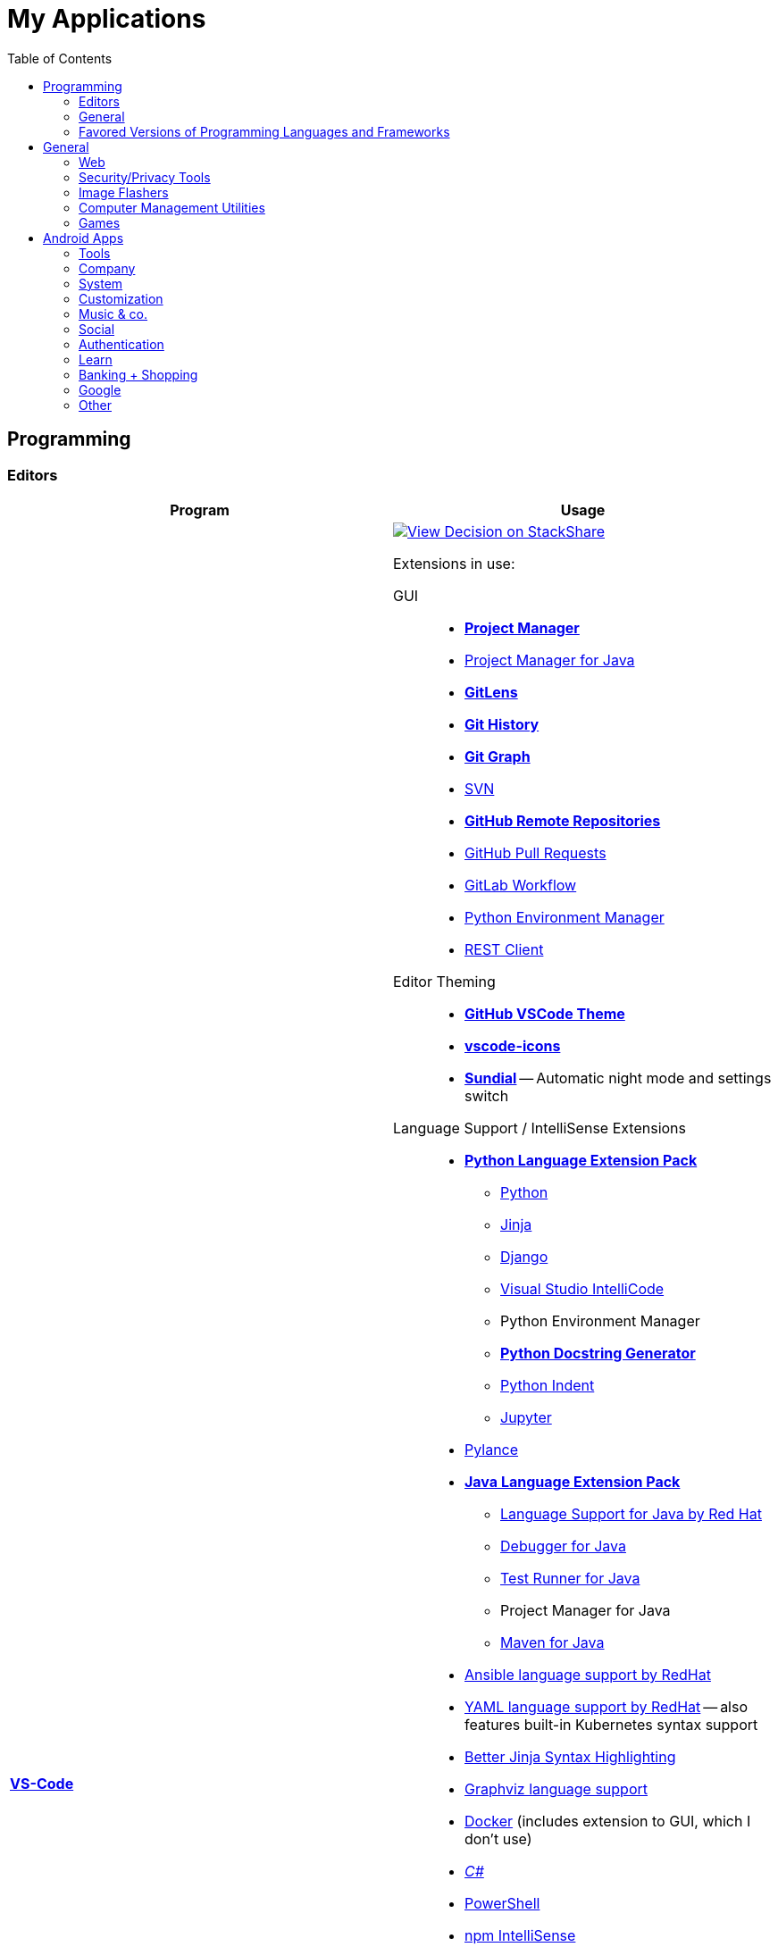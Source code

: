 = My Applications
:toc:

== Programming

=== Editors

[cols="a,a"]
|===
| Program | Usage

| https://code.visualstudio.com/[*VS-Code*]
|
https://stackshare.io/JonasPammer/decisions/108521050744396979[
image:https://img.shields.io/badge/View_Decision_on-stackshare-blue?logo=stackshare&logoColor=white[View Decision on StackShare]]

[[vscode-extensions]]
Extensions in use:

GUI::
* https://marketplace.visualstudio.com/items?itemName=alefragnani.project-manager[*Project Manager*]
* https://marketplace.visualstudio.com/items?itemName=vscjava.vscode-java-dependency[Project Manager for Java]

* https://marketplace.visualstudio.com/items?itemName=eamodio.gitlens[*GitLens*]
* https://marketplace.visualstudio.com/items?itemName=donjayamanne.githistory[*Git History*]
* https://marketplace.visualstudio.com/items?itemName=mhutchie.git-graph[*Git Graph*]
* https://marketplace.visualstudio.com/items?itemName=johnstoncode.svn-scm[SVN]

* https://marketplace.visualstudio.com/items?itemName=GitHub.remotehub[*GitHub Remote Repositories*]
* https://marketplace.visualstudio.com/items?itemName=GitHub.vscode-pull-request-github[GitHub Pull Requests]

* https://marketplace.visualstudio.com/items?itemName=GitLab.gitlab-workflow[GitLab Workflow]

* https://marketplace.visualstudio.com/items?itemName=donjayamanne.python-environment-manager[Python Environment Manager]

* https://marketplace.visualstudio.com/items?itemName=humao.rest-client[REST Client]


Editor Theming::
* https://marketplace.visualstudio.com/items?itemName=GitHub.github-vscode-theme[*GitHub VSCode Theme*]
* https://marketplace.visualstudio.com/items?itemName=vscode-icons-team.vscode-icons[*vscode-icons*]
* https://marketplace.visualstudio.com/items?itemName=muuvmuuv.vscode-sundial[*Sundial*] -- Automatic night mode and settings switch

Language Support / IntelliSense Extensions::
* https://marketplace.visualstudio.com/items?itemName=donjayamanne.python-extension-pack[*Python Language Extension Pack*]
** https://marketplace.visualstudio.com/items?itemName=ms-python.python[Python]
** https://marketplace.visualstudio.com/items?itemName=wholroyd.jinja[Jinja]
** https://marketplace.visualstudio.com/items?itemName=batisteo.vscode-django[Django]
** https://marketplace.visualstudio.com/items?itemName=VisualStudioExptTeam.vscodeintellicode[Visual Studio IntelliCode]
** Python Environment Manager
** https://marketplace.visualstudio.com/items?itemName=njpwerner.autodocstring[*Python Docstring Generator*]
** https://marketplace.visualstudio.com/items?itemName=wwm.better-align[Python Indent]
** https://marketplace.visualstudio.com/items?itemName=ms-toolsai.jupyter[Jupyter]

* https://marketplace.visualstudio.com/items?itemName=ms-python.vscode-pylance[Pylance]

* https://marketplace.visualstudio.com/items?itemName=vscjava.vscode-java-pack[*Java Language Extension Pack*]
** https://marketplace.visualstudio.com/items?itemName=redhat.java[Language Support for Java by Red Hat]
** https://marketplace.visualstudio.com/items?itemName=vscjava.vscode-java-debug[Debugger for Java]
** https://marketplace.visualstudio.com/items?itemName=vscjava.vscode-java-test[Test Runner for Java]
** Project Manager for Java
** https://marketplace.visualstudio.com/items?itemName=vscjava.vscode-maven[Maven for Java]

* https://marketplace.visualstudio.com/items?itemName=redhat.ansible[Ansible language support by RedHat]
* https://marketplace.visualstudio.com/items?itemName=redhat.vscode-yaml[YAML language support by RedHat] -- also features built-in Kubernetes syntax support
* https://marketplace.visualstudio.com/items?itemName=samuelcolvin.jinjahtml[Better Jinja Syntax Highlighting]

* https://marketplace.visualstudio.com/items?itemName=joaompinto.vscode-graphviz[Graphviz language support]
* https://marketplace.visualstudio.com/items?itemName=ms-azuretools.vscode-docker[Docker] (includes extension to GUI, which I don't use)
* https://marketplace.visualstudio.com/items?itemName=ms-dotnettools.csharp[_C#_]
* https://marketplace.visualstudio.com/items?itemName=ms-vscode.powershell[PowerShell]

* https://marketplace.visualstudio.com/items?itemName=christian-kohler.npm-intellisense[npm IntelliSense]
* https://marketplace.visualstudio.com/items?itemName=christian-kohler.path-intellisense[Path IntelliSense]

* https://marketplace.visualstudio.com/items?itemName=asciidoctor.asciidoctor-vscode[Asciidoctor]



In-Editor::
* https://marketplace.visualstudio.com/items?itemName=aaron-bond.better-comments[Better Comments] -- Categorize Comments into alerts, queries, TODOs, Highlights and explicitily-Commented-Out-Code.
* https://marketplace.visualstudio.com/items?itemName=bierner.markdown-preview-github-styles[Markdown Preview GitHub]
* https://marketplace.visualstudio.com/items?itemName=wix.vscode-import-cost[Import Cost] -- Display import/require package size in the editor
* https://marketplace.visualstudio.com/items?itemName=IBM.output-colorizer[Log Output Colorizer]

* https://marketplace.visualstudio.com/items?itemName=qwtel.sqlite-viewer[SQLite Viewer]
* https://marketplace.visualstudio.com/items?itemName=tomoki1207.pdf[vscode-pdf]
* https://marketplace.visualstudio.com/items?itemName=GrapeCity.gc-excelviewer[Excel Viewer]


Auto Formatting::
* https://marketplace.visualstudio.com/items?itemName=esbenp.prettier-vscode[Prettier]
* https://marketplace.visualstudio.com/items?itemName=foxundermoon.shell-format[shell-format]


Other::
* https://marketplace.visualstudio.com/items?itemName=quicktype.quicktype[Paste JSON as code] -- Copy JSON, paste as Go, TypeScript, C#, C++ and more.
* https://marketplace.visualstudio.com/items?itemName=icrawl.discord-vscode[Discord Presence] -- Update your discord status with a rich presence.
* https://marketplace.visualstudio.com/items?itemName=WakaTime.vscode-wakatime[WakaTime]
* https://marketplace.visualstudio.com/items?itemName=techer.open-in-browser[Open In Browser]

* https://marketplace.visualstudio.com/items?itemName=ms-vscode-remote.vscode-remote-extensionpack[Remote Development Extension pack]
** https://marketplace.visualstudio.com/items?itemName=ms-vscode-remote.remote-containers[*Remote - Containers*] -- Open any folder or repository inside a Docker container and take advantage of Visual Studio Code's full feature set.
** https://marketplace.visualstudio.com/items?itemName=ms-vscode-remote.remote-ssh[Remote - SSH] -- Open any folder on a remote machine using SSH and take advantage of VS Code's full feature set.
** https://marketplace.visualstudio.com/items?itemName=ms-vscode-remote.remote-ssh-edit[Remote - SSH: Extension]
** https://marketplace.visualstudio.com/items?itemName=ms-vscode-remote.remote-wsl[Remote - WSL] -- Open any folder in the Windows Subsystem for Linux (WSL) and take advantage of Visual Studio Code's full feature set.
** https://marketplace.visualstudio.com/items?itemName=ms-vscode.remote-repositories[Remote Repositories] -- Remotely browse and edit git repositories

* https://marketplace.visualstudio.com/items?itemName=MS-CEINTL.vscode-language-pack-de[German Language Pack]
* https://marketplace.visualstudio.com/items?itemName=k--kato.intellij-idea-keybindings[IntelliJ Key Bindings]


| https://www.jetbrains.com/idea/[Jetbrains' *IntelliJ IDEA*]
| *My favorite IDE for Java/Web-Development.*

https://stackshare.io/JonasPammer/decisions/108521050744396979[
image:https://img.shields.io/badge/View_Decision_on-stackshare-blue?logo=stackshare&logoColor=white[View Decision on StackShare]]

| https://www.jetbrains.com/clion/[_Jetbrains' CLion_]
|
C++ IDE which has all the Stuff which I like most about IntelliJ,
 but for C\+\+. Projects

| https://visualstudio.microsoft.com/[_Visual Studio_]
| C++ IDE
(Primarily used out of convinience to be able to completely
 follow along with most C related Tutorials)

| https://www.arduino.cc/[_Arduino IDE_]
| IDE for programming with the
https://jonaspammer.at/mediawiki/index.php/Arduino[Arduino Micro Controller]
|===

=== General

[cols="a,a"]
|===
| Program | Usage

| http://java-decompiler.github.io/[_JDGUI_]
|
Fast, Standalone, Open-Source Java-Decompiler with many nice features
(Drag and Drop, supports CLASS/JAR/WAR/EAR/ZIP-files,
color-coded preview of decompiled source-code with class-hierarchy, ... ).
Available for any OS (Java/Groovy-Program).

| https://git-scm.com/[*Git*]
| Favored Version Control System

| https://subversion.apache.org/[_SVN (Subversion)_]
| Version Control System (VCS) used in my companies' internally

| https://www.smartsvn.com/[*SmartSVN*]
|
The only sane way one can use SVN without headaches.
Awesome License-Plan: Buy it one time, have it forever -
Only need to buy a new License if one wants to use a version
that comes out 2 years later after current version.

| https://www.draw.io/[*draw.io*]
|
The BEST and most multi-Purpose Diagram-Making Software in existence.
Works on every Computer, even in the Web.

https://stackshare.io/JonasPammer/decisions/108572592002597404[
image:https://img.shields.io/badge/View_Decision_on-stackshare-blue?logo=stackshare&logoColor=white[View Decision on StackShare]]

| https://www.apachefriends.org/[XAMPP]
|
https://de.wikipedia.org/wiki/LAMP_(Softwarepaket)[LAMP]-Stack
with useful add-on programs like
https://de.wikipedia.org/wiki/PhpMyAdmin[phpMyAdmin],
available for any OS
_(XAMPP stands for: **C**ross Plattform, **A**pache Webserver, **M**ariaDB, **P**erl und **P**HP)_.

|===

=== Favored Versions of Programming Languages and Frameworks

[cols="a,a"]
|===
| Program | Usage

| https://www.oracle.com/java/technologies/downloads/#java8[Java]
| Java 8+ with https://groovy-lang.org/[Groovy Lang]

| Python
| 3.7
(https://www.python.org/dev/peps/pep-0484/[PEP 484] is love.
I am a strong defender of the benefits of typing.)
|===


== General

[cols="a,a"]
|===
| Program | Usage

| *https://chocolatey.org/[Chocolatey]*
| A Package Manager for Windows. A dream come true.

| https://discordapp.com/[*Discord*]
|
The best cross-platform chat app for text, video and voice chat -
used by more than 250 million people worldwide.
It's like the best of Skype and TeamSpeak³ combined,
but all for free and every platform
(Everyone can create his own community server, totally for free with a lot of
settings, permissions, groups, bots, and much more.).

.Disclaimer
[NOTE]
Yes, I know that Discord may not be the most secure Chatting Application. +
But who cares? +
Try to treat every message and every Chat with the Reality in mind +
that anybody could potentially screenshot and read it!

|https://www.rainmeter.net/[+++<del>+++Rainmeter+++</del>+++]
| Used to customize the Windows-Desktop with Widgets.

My Widget-Packs:

* https://www.deviantart.com/satyajit00/art/Flat-and-Blurry-v1-5-524848816[Flat & Blurry]
(CPU, RAM, Netzwork <3, C Drive, Uptime and Weather)
* https://www.deviantart.com/arkenthera/art/TranslucentTaskbar-1-2-656402039[Translucent Taskbar]
(Sample)
* https://github.com/khanhas/mnmlUI[mnmlUI]
(Clock Future Style)

| https://obsproject.com/de/download[*OBS Studio*]
| Open-Source-Software for recording Videos and broadcasting Livestreams

| https://www.putty.org/[*PuTTY*]
|
https://stackshare.io/JonasPammer/decisions/108493381948748350[
image:https://img.shields.io/badge/View_Decision_on-stackshare-blue?logo=stackshare&logoColor=white[View Decision on StackShare]]

| https://github.com/jimradford/superputty/releases[SuperPuTTY]
|
Wrapper for PuTTY in which one can maintain multiple SSH/RDP-Sessions in one window.
Each Session is represented by a Tab.
Only available for Windows, though!

https://stackshare.io/JonasPammer/decisions/108493381948748350[
image:https://img.shields.io/badge/View_Decision_on-stackshare-blue?logo=stackshare&logoColor=white[View Decision on StackShare]]
(links to same as PuTTY)

| https://ttssh2.osdn.jp/index.html.en[TeraTerm]
|
I find it a pain-in-the-ass to find out the COM port number
of a serial cable on Windows systems.
This program shows me if Windows detected my serial cables
and lets me select them using a drop-down menu.

https://stackshare.io/JonasPammer/decisions/108493381948748350[
image:https://img.shields.io/badge/View_Decision_on-stackshare-blue?logo=stackshare&logoColor=white[View Decision on StackShare]]
(links to same as PuTTY)

| https://remmina.org[Remmina]
| *RDP*, *VNC*, NX, XDMCP, *SPICE* and *SSH*-Client for POSIX Systems.

https://stackshare.io/JonasPammer/decisions/108493381948748350[
image:https://img.shields.io/badge/View_Decision_on-stackshare-blue?logo=stackshare&logoColor=white[View Decision on StackShare]]
(links to same as PuTTY)

| https://filezilla-project.org/[*FileZilla*]
| Favored, customizeable and widely-used FTP-Client (File-Transfer Protocol)

| FortiExplorer for Windows (Development Discontinued)
|
FortiExplorer allows one to have access to the FortiOS setup wizard, Web-based
Manager, and a simulated CLI console by connecting the PC to a Fortinet
Device that has a USB-AB Port. It's a standalone Application that also
installs some brand-own drivers for this communication. It was
discontinued in 2016 but is still available for download on their
Support Website (Login needed).

| https://www.teamviewer.com/de/[*TeamViewer*]
| Remote Control Software used nearly everywhere and known by nearly everyone

| https://www.videolan.org/vlc/index.de.html[Videolan's VLC Media Player]
| Media Player for `.vlc`-Files (OBS-Studio exports as `.vlc`)

| https://getgreenshot.org/downloads/[*Greenshot*]
| Easy go-to screenshot tool for windows.

| https://picpick.app/[PicPick]
|
All-in-one Graphic Design, Screen Capture Software, Image Editor,
Color Picker, Pixel Ruler and More.
Started using it when i started to make pictures for home-made text-tutorials.

| https://sourceforge.net/projects/sagethumbs/[*Sagethumbs 2*]
|
Program which extends the Preview-Icon-Functionality of Windows's Explorer with
an enormous amount of formats (e.g. Photoshop Files).

| https://www.qoppa.com/pdfstudio/de/[*Qoppa's PDFStudio PRO*]
|
THE BEST PDF Editing Software, available for all major OS (Java Application)!
It has got *everything* you can do with a PDF, and even more.
Some of my main use cases are: Bookmarking (scanned) PDFs, Merging/Splitting PDF's
*WHILE* keeping all the bookmarks
(I wouldn't use this program without these 2 features),
OCR with After-Editing features, Conversion to/from other formats.

| Outlook
| Favored E-Mail Client.
I especially like it for its Export-to-File Functionality.

| https://github.com/phw/peek[Peek]
|
Peek makes it easy to create short screencasts of a screen area.
It was built for the specific use case of recording screen areas, e.g. for
easily showing UI features of your own apps or for showing a bug in bug reports.
With Peek, you simply place the Peek window over the area you
want to record and press "Record". Peek is optimized for generating
animated GIFs, but you can also directly record to WebM or MP4 if you prefer.

Only works with Linux in combination with X11
(Wayland support might be added. it got lots of stars and is open source).

|===

=== Web

// todo section for browsers, extensions and useful sites

[cols="a,a"]
|===
| Program | Usage

| https://www.mozilla.org/de/firefox/new/[*Firefox*]
// https://www.google.de/chrome/[Chrome]

https://brave.com/[*Brave*]

https://vivaldi.com/de/[Vivaldi]

|_Favored Web-Browsers_

Firefox runs much better on some systems or with some web apps
and has become my preferred browser overall.

Brave is used for more secret stuff.

Vivaldi has a very intersting tab group tiling feature.
|===

==== Firefox Extensions

// todo: alter descriptions to include own words in second paragraph.

[cols="a,a"]
|===
| Extension | Description

| https://addons.mozilla.org/en-US/firefox/addon/1password-x-password-manager/[1Password]
| Extension for my Password Manager of choice as per 2022
(may switch to self-hosted one in 2023+)

| https://addons.mozilla.org/en-US/firefox/addon/colorzilla[ColorZilla]
| Advanced Eyedropper, Color Picker, Gradient Generator and other colorful goodies.

| https://addons.mozilla.org/en-US/firefox/addon/compat-report[Combat Report]
| This extension creates a Developer Tools panel that provides a basic overview of potential browser compatibility issues, using data from MDN. It's compatible with Mozilla Firefox and Google Chrome.

| https://addons.mozilla.org/en-US/firefox/addon/darkreader[Dark Reader]
| Dark design for any website.

| https://addons.mozilla.org/en-US/firefox/addon/disable-javascript[Disable Javascript]
| Adds the ability to disable JavaScript on specific sites.

| https://addons.mozilla.org/en-US/firefox/addon/flagfox[Flagfox]
| Shows the country flag of the server location of the currently displayed page

| https://addons.mozilla.org/en-US/firefox/addon/image-search-options[Image Search Options]
| Customizable Image Search right click context options

| https://addons.mozilla.org/en-US/firefox/addon/keepa[Keepa - Amazon Price Tracker]
| Adds price history charts and the option to be alerted on price drops to all Amazon sites.

| https://addons.mozilla.org/en-US/firefox/addon/minimaltwitter[Minimal Theme for Twitter]
| Declutter the Twitter web experience.

| https://addons.mozilla.org/en-US/firefox/addon/print-edit-we[Print Edit WE]
| Edit web pages prior to printing. Delete, hide and format elements. Edit text. Remove adverts and sidebars.

| https://addons.mozilla.org/en-US/firefox/addon/react-devtools[React Developer Tools]
| Adds React debugging tools to the Firefox Developer Tools.

| https://addons.mozilla.org/en-US/firefox/addon/redux-devtools[Redux DevTools]
| Redux Developer Tools for debugging application state changes.

| https://addons.mozilla.org/en-US/firefox/addon/refined-github[Refined GitHub]
| Simplifies the GitHub interface and adds useful features

| https://addons.mozilla.org/en-US/firefox/addon/tab-image-saver[Tab Image Saver]
| Save images from open tabs.

| https://addons.mozilla.org/en-US/firefox/addon/tabliss[Tabliss]
| A beautiful New Tab page with many customisable backgrounds and widgets that does not require any permissions.

| https://addons.mozilla.org/en-US/firefox/addon/ublock-origin[uBlock Origin]
| Finally, an efficient blocker that consumes little processor power and memory.

| https://addons.mozilla.org/en-US/firefox/addon/wappalyzer[Wappalyzer - Technology profiler]
| Wappalyzer is a browser extension that uncovers the technologies used on websites. It detects content management systems, eCommerce platforms, web servers, JavaScript frameworks, analytics tools and many more.

| https://addons.mozilla.org/en-US/firefox/addon/wayback-machine_new[Wayback Machine]
| The Official Wayback Machine Extension - by the Internet Archive.

| https://addons.mozilla.org/en-US/firefox/addon/web-developer[Web Developer]
| Adds a toolbar button with various web developer tools.


|===


=== Security/Privacy Tools


[cols="a,a"]
|===
| Program | Usage

| https://1password.com/[*1Password*]
| Favored Secret-Manager. (Not only Passwords)

Update 2022: Going to switch to self-hosted Bitwarden.

| https://nordvpn.com/[NordVPN]
| VPN available for all Platforms.
Honestly bought it for its cheap x-years deal.

| Windows Defender
| Favored Antivirus for Windows.

| https://www.netacad.com/courses/packet-tracer[*Cisco Packet Tracer*]
|
Powerful networking simulation tool.
Used in my School and many others.
The best way to learn about networking, routing, switching, how the
TCP/OSI-Layers and Packets work (You can inspect and watch the process
and steps an individual packet goes through - on each Layer - and see
why something (doesnt) work), etc...

| https://nmap.org/[*nmap*]
|
Free and open source, nearly-all-plattform
(It is a CLI-Tool, but I use it only with its
https://nmap.org/zenmap/[(official) GUI named "Zenmap"]),
portable utility for network discovery and security auditing.

| https://www.wireshark.org/[Wireshark]
|
[quote]
The world's foremost and widely-used network protocol analyzer
which lets you see what's happening on your network at a microscopic level and is the de facto
(and often de jure) standard across many commercial and non-profit
enterprises, government agencies, and educational institutions.

Terminal User Interface (TUI) Alternative:
https://github.com/gcla/termshark[termshark]
|===

=== Image Flashers

[cols="a,a"]
|===
| Program | Usage

| https://www.balena.io/etcher/[Balena's Etcher]
|
Cross-Plattform (https://electronjs.org/[Electron.js]) Image Flashing Utility for SD-Cards
as well as USB.

| https://rufus.ie/[Rufus]
| Windows-Only Image Flasing Utility for USB.

| https://www.microsoft.com/de-de/software-download/windows10[Windows Media Creation Tool]
|
Microsoft's Official Tool to download or burn Windows 10
to the local system or to a bootable USB.

|===

=== Computer Management Utilities

[cols="a,a"]
|===
| Program | Usage

|https://consumer.huawei.com/en/support/hisuite/[*HiSuite*]
| Huawei's "Android Device Manager" used to manage,
backup and restore all files on a Huawei Smartphone.

| https://www.razer.com/de-de/synapse-3[Razer Synapse 3]
| Razer's Laptop Control Software

| https://www.logitech.com/de-at/product/options[_Logitech Options_]
|
_If one is on Windows 10 and plugs in a Logitech Mouse, a pop-up (like the
one known from most Antivirus Softwares) appears which hints one to
install this Software._

| https://downloadcenter.intel.com/de/download/24075/Intel-Extreme-Tuning-Utility-Intel-XTU-[Intel XTU]
|
Intel's "Extreme Tuning Utility" lets you tune, overview and
benchmark like every parameter a cpu can possibly have
(And it isn't software-level-configuration. It is configuring
the cpu parameters itself - so they stay until a system-crash
(like BSOD) occurs and resets them to their defaults).
I mostly use it for undervolting Laptop CPU's
and to check if a CPU is Power-Throtteling.

| https://downloadcenter.intel.com/de/download/28425/Intel-Driver-Support-Assistant[Intel DSA]
|
Intel's "Driver Support Assistent" finds the newest Drivers of
Intel Hardware (like WiFi or Blueetooth) for a given Computer.

| https://www.hwinfo.com/download/[HWINFO]
|
Advanced System Monitoring Utility -
including Temperatures and Clockspeeds of every Hardware of every core.

| https://www.ccleaner.com/[CCleaner]
| Computer and Registry Cleaner (Used on rare occasions)

| https://www.duplicatecleaner.com[*Duplicate Cleaner Pro*]
| BEST Duplicate Cleaning Application

| https://crystalmark.info/en/software/crystaldiskmark/[*CrystalDiskMark*]
|
Most wide-spread and long established Disk Perfomance Benchmark
(Can also benchmark my NAS with the feature to select a specific Folder).

| https://crystalmark.info/en/software/crystaldiskinfo/[CrystalDiskInfo]
|
(Never really used it, but it also comes from CrystalMark and is
trusted to be one of the best Inspection Program for Hard Drives,
which is why I have it installed.)

|===

=== Games


[cols="a,a"]
|===
| Program | Usage

| https://www.teamviewer.com/de/[*Steam*]
|
Game-Hub for

* Anno 2205
* ARK: Survival Evolved
* Bloons TD Battles
* Bloons TD 5
* Borderlands 2
* Call of Duty: Black Ops III
* _Counter Strike: Global Offensive_
* _Don't Starve Together_
* Factorio
* LEGO Star Wars: The Complete Saga
* _Shellshock Live_
* _Space Engineers_
* Stronghold Crusader 2
* Tom Clancy's Rainbow Six Siege
* Phasmophobia

|https://www.blizzard.com/de-de/[BattleNET-Launcher]
| Game-Hub for Overwatch

|https://ubisoftconnect.com/[Ubisoft Connect]
| Game-Hub for Anno and R6.

|https://minecraft.net/de-de/[*Minecraft*]
|
*My favourite game of all time.*

* Clients
** ...
* Recource-Packs:
** https://resourcepack.net/oerlis-realistic-photo-pro-resource-pack/[
Oerlis Realistic Photo Pro x256] - mostly used in context with the below
mentioned shaders for that awesome realistic feel from time to time
** https://rodrigo-al.jimdo.com/texture-packs/8x8-rodrigo-s-pack/[
Rodrigo's Pack] - for the sweet and awesome minimalistic look
** (Before 2018 I mostly/always used
https://bdcraft.net/["Spaxh" BDCraft] for _everything ;)_.)
* Shaders
** http://shadersmods.com/sildurs-shaders-mod/[Sildurs Vibrant Shaders]
* Mod-Packs
** https://www.feed-the-beast.com/projects/ftb-lite[FTB-Lite] - Good old
https://www.youtube.com/watch?v=ItOTriUJIaM&list=PL2CkP1Bfxjsv8PqTWLpnm48afT32Z_1sf[#MegaProjekt]-Times,
hottests Modpack for me with a lot of technology / energy and even magic stuff
** https://www.technicpack.net/modpack/tekkitlite.552675[Tekkit Lite] -
Similar to FTB-Lite, but without magic
** https://www.technicpack.net/modpack/tekkit.552560[Tekkit-Classic] -
*Most awesome Skyblock-Idea of all time which i fell in love with*:
*** Concept: Nearly each block in the game has a "material-value". Using
a magic table or chest, you can transform your farmed items into this
value, store it, and also exchange it back into items that match your
gathered value.
*** You can build automated farms to harvest the value and exchange them
into the items you want (e.G: Tubes for Item-Transport, Redstone that
can stick to side of blocks, Block-Breakers, "Solar-like Panels" which
turn sun-energy into the material-value, and much more...)
*** The Modpack includes a big amount of Mods from Tekkit-Lite with
energy but also adds lots of magic (e.G: A ring that lets you fly freely
at the cost of the mentioned material-value)
*** Onliest Problem: Old Minecraft Version (1.2.5)

|https://www.oculus.com/setup/[Oculus Quest Link]
|
Official Software needed to connect my Oculus Quest headset
to the "power" of the computer over USB
in order to essentially make it a Oculus Rift headset.

|===


== Android Apps


=== Tools

[cols="a,a"]
|===
| Program | Usage

| https://play.google.com/store/apps/details?id=net.techet.netanalyzer.an[*Net Analyzer (Pro)*]
|
Multi-Functional Network Diagnosis Tool with an overwhelming amount of
features, including:

* A *Wifi-Signal meter* with a visual Representation showing which Wifi
takes up/overlaps with which signal-band
* A *LAN Scanner* to see who is using my Network + WOL Ability
* A tool similiar to the linux *netstat*-Command to see network
connections made by other apps
* Ability to *see the Routing Table* (Destination & Gateway)
* Graphical *Ping and Traceroute*
* *Port Scanner* for detection of closed, firewalled, and open ports
* *Whois*
* *DNS Lookup*
* *Internet Speed Tester*
* *Network Information Grabber* (Default gateway, external IP (v4 and
v6), DNS server, HTTP proxy, Wifi network information such as SSID,
BSSID, IP address, subnet mask , signal strength, etc.)
* and many more...

| https://play.google.com/store/apps/details?id=com.nordvpn.android[NordVPN]
| Android App for NordVPN

| https://play.google.com/store/apps/details?id=com.gamebasic.decibel[Schallmessung]
|

| https://play.google.com/store/apps/details?id=com.philips.lighting.hue2[Hue]
| Used to control my Philipps-Hue Smart-Home Peripherals

| https://play.google.com/store/apps/details?id=com.google.android.apps.translate[*Google Translate*]
| Most well-known Translator app. Features to highlight:

* You can download "language-packs" for offline translation
* It supports every language one can think off
* You can live-translate the text-contents of an image.
Awesome for translating from languages which don't use our alphabet
and you don't know how to type it in.

| https://play.google.com/store/apps/details?id=com.amazon.dee.app[Amazon Alexa]
| Used to manage my Alexa Peripherals and to _find out who asked_ :D.

| https://play.google.com/store/apps/details?id=de.hafas.android.vvv[*cleVVVer mobil*]
|
Awesome App that calculate routes using my country's local buses/trains/trams
(https://de.wikipedia.org/wiki/Verkehrsverbund_Vorarlberg[
 **V**orarlberger **V**erkehrs **V**erbund]) at a given time.
It also takes into consideration if there are any disruptions
or a connection can't be made because of Delays. By the way, there's also an
https://fahrplan.vmobil.at/[web application].

| https://play.google.com/store/apps/details?id=com.navigation.offlinemaps.gps[*Offline Maps & Navigation*]
|
The most well-rated, most-downloaded and most-feature-packed
Navigational-Map that allows you to download the data of entire countries
on your phone for offline usage.
(In Google Maps you can only download a small set of even small regions!)
It even has got more features than Google.
https://play.google.com/store/apps/details?id=com.navigation.offlinemaps.gps[Features] include:

* *Offline maps of all countries in the world, from TomTom and other providers*
* Free map updates several times a year
* Voice-guided GPS navigation with precise directional information
and spoken street names
* *Millions of Interesting Places (POI)*
* *Real-time sharing of the route* allows sharing your estimated time of
arrival and current location on a map *
* GPS navigation for pedestrians with walking direction and tourist
attractions (POI)
* *Speed Alerts* show you the current speed limit and speed limit
changes on the way in front of you
* The *Dynamic Lane Assistant* guides you in the right direction.
* The *Head-up Display (HUD)* configures the navigation for more safety
during night driving on the windshield of your car.
* The *Dashcam records the road in front of you* and automatically saves
the video in the event of an accident.
* *Real View Navigation is an augmented reality feature* for an even
better and safer driving experience
* Easy parking with *suggestions for parking and live info on prices and
availability*
* Set up your fuel type and recharge at the best price with *live fuel
price information*
* Avoid parking tickets with *warning about speed cameras*
|===

=== Company

[cols="a,a"]
|===
| Program | Usage

| https://play.google.com/store/apps/details?id=co.mangotechnologies.clickup[*ClickUp*]
| Mobile App of the Project Managing Tool used by my current Company

|===

=== System

[cols="a,a"]
|===
| Program | Usage

| https://play.google.com/store/apps/details?id=com.microsoft.appmanager[Begleiter für Ihr Smartphone]
|
An App from Microsoft used in combination with an equivalent
Microsoft-Store-App on my PC to overview my Notifications,
take a look at my latest taken Pictures and view/send SMS

| https://play.google.com/store/apps/details?id=com.teamviewer.teamviewer.market.mobile[TeamViewer]
| Mobile Version of TeamViewer, the most well-known remote-access software

| https://play.google.com/store/apps/details?id=com.microsoft.skydrive[Microsoft OneDrive]
|
Current in-use cloud-storage solution because i get it for
free with my Office-365 subscription for up to 5 Accounts of which
everyone can have their own 1TB of storage for their microsoft account.

|===

=== Customization

[cols="a,a"]
|===
| Program | Usage

| https://play.google.com/store/apps/details?id=com.teslacoilsw.launcher[*Nova Launcher*]
| Favored Android Launcher with many configurable Options
(Changes the UI and UX of the Homescreen)

| https://play.google.com/store/apps/details?id=ru.pt.iconpack.miui_10_pixel[MIUI 10 Pixel (Icon Pack)]
|

|https://play.google.com/store/apps/details?id=com.cris87.oxygen[OXYGEN (Icon Pack)]
|

| https://play.google.com/store/apps/details?id=ru.pt.iconpack.pixel[Pixel Pie (Icon Pack)]
|
|===

=== Music & co.

[cols="a,a"]
|===
| Program | Usage

| https://play.google.com/store/apps/details?id=com.google.android.apps.youtube.music[*Youtube Music*]
|
Favored Music-Streaming Service with Options to download for
offline-listening, enable/disable the video-view, play while phone is
turned to standby and other things a music streaming service can. I
especially like its automatic music playlist generation (i.e. its
algorithms) - 99,9% of the time I just click on one music video on the
main page and good music comes out ;).

| https://play.google.com/store/apps/details?id=com.audible.application[_Audible_]
|

| https://play.google.com/store/apps/details?id=com.bose.monet[Bose Connect]
| Used to change settings of my Bose headphone.

| https://play.google.com/store/apps/details?id=com.logitech.ueboom[UE BOOM]
|
Used to manage by BOOM speaker. Functions include:

* Turning on (and off) the speaker from afar / without needing to get to it
(I really like this feature. It's one of the main reasons i use the app.)
* Tweaking the Speakers' EQ Settings/Profiles (e.G: To boost the bass)
* _Connecting up multiple Speakers ("PartyUp")_
* _To keep the software of the speaker up-to-date._

| https://play.google.com/store/apps/details?id=at.cineplexx.app[Cineplexx]
| _Cineplexx = Local Mainstream Cinema Provider_
|===

=== Social

[cols="a,a"]
|===
| Program | Usage

| https://play.google.com/store/apps/details?id=com.discord[*Discord*]
| Mobile-App of Discord.

Most awesome feature: If I want to log-in to my Account on another
device, I use my smartphone to scan a QR-Code twice
(first-time it opens Discord in its own scanning mode,
and the second time Discord does its thing),
click OK on my Phone and I'm logged in.

| https://play.google.com/store/apps/details?id=com.twitter.android[*Twitter*]
|
Favored Social Media Platform where users can post short
messages/status updates, so called "tweets".
A Tweet can be liked, re-posted (retweeted) and commented.

I do not use it for memes nor politics.
I follow a handful of aspiring developers
that post interesting stuff.

I also use it to keep my sanity by Posting stuff that's on my mind ;).

| https://play.google.com/store/apps/details?id=com.reddit.frontpage[Reddit]
|
Wasting Time and some News.

Extensively used during the COV19 pandemic (who would've guessed).
Stopped the habit of wasting time on phone with no meaning afterwards again though ;).

| https://play.google.com/store/apps/details?id=com.patreon.android[__Patreon__]
| __Patreon is a social platfrom where users can support their favorite creators for making the stuff they're crazy about.__

| https://play.google.com/store/apps/details?id=com.whatsapp[*WhatsApp*]
|
The most widely-known Internet-Messaging-Platform one can think of.
Features include being spyed on by Facebook,
chat-groups, video-calls, chat-backups,
sending all kinds of media within chats
(I sometimes find myself using it with colleagues to compress images ad-hocly lol),
etc.

| https://play.google.com/store/apps/details?id=ch.threema.app[*Threema*]
|
Like a paid version of WhatsApp,
but with more encryption and anonymity made in Switzerland.
Used by my current company, for example.
|===

=== Authentication

[cols="a,a"]
|===
| Program | Usage

| https://play.google.com/store/apps/details?id=com.agilebits.onepassword[*1Password*]
|

| https://play.google.com/store/apps/dev?id=5700313618786177705[*Google Authenticator*]
| "Recommended" 2FA App

| https://play.google.com/store/apps/details?id=at.hypovbg.smartid[Meine smartID]
|
2FA App needed to validate Transactions or Login with my locale bank institution.

| https://play.google.com/store/apps/details?id=com.azure.authenticator[Microsoft Authenticator]
| 2FA App needed for Office 365.
|===

=== Learn

[cols="a,a"]
|===
| Program | Usage
| https://play.google.com/store/apps/details?id=com.grupet.web.app[*Untis Mobile*]
| Used to look up the current Timetable and upcoming Tests in higher schools

| https://play.google.com/store/apps/details?id=org.wikipedia[Wikipedia]
|
Native (feeling?) Wikipedia where you offline-store pages and view your timeline.
Dark-Mode is pretty nice too.
|===

[[banking_shopping]]
=== Banking + Shopping

[cols="a,a"]
|===
| Program | Usage

| https://play.google.com/store/apps/details?id=at.hypovbg.banking[*Meine Hypo*]
| Mobile Banking App

| https://play.google.com/store/apps/details?id=com.paypal.android.p2pmobile[*PayPal*]
|

| https://play.google.com/store/apps/details?id=com.shpock.android[*Shpock*]
| I got banned off of e-bay at one point for no reason so I use this for selling.

| https://play.google.com/store/apps/details?id=com.amazon.mShop.android.shopping[*Amazon Shop*]
|
|===

=== Google

[cols="a,a"]
|===
| Program | Usage

| https://play.google.com/store/apps/details?id=com.google.android.calendar&hl=de[*Google Calendar*]
|
Cross-Platform and simple to use Calendar - available for every OS (even a Web-App),
simply integrateable in any App using
https://developers.google.com/calendar/[Google's Calendar API]

| https://play.google.com/store/apps/details?id=com.google.android.apps.maps&hl=de[*Google Maps*]
|
Cross-Platform and simple to use Map - available for every OS (even a Web-App),
simply integrateable in any App using
https://developers.google.com/maps/documentation/?hl=de[Google's Maps API].
Emphasizing Features:

* It contains almost every facility
each with detailed, quick accesable information
(e.G: opening hours, at which time there will likely be many people, the Website linked with the Facility etc.)
* Every user can contribute by commiting a review of a certain facility
using a "0 to 5 Stars" Rating System with attachable (360* or normal) Images.
* Visualization of Traffic Jam gathered through data shared by other drivers?
* You can save Streets/Facilitys, give them a special labels
(e.G. "Home", "Work" or "Best Friend") and categories
(e.G. "Favored", "Want to visit")
* Programmers like me can simply integrate a "Map-View" showing a
certain building in our App or even Website
* You can see where you were in the past

| https://play.google.com/store/apps/details?id=com.google.android.apps.adm[Gerät finden]
|
Smartphone/Tablet/Smart-Watch finder which allows me to

* track the devices location,
* force them to make a sound,
* see the battery life and network status,
* lock it down or even
* delete all data on it.

| https://play.google.com/store/apps/details?id=com.google.android.contacts[*Google Contacts*]
|
Online (Cloud) Contact Manager in which every Person can have a
fully detailed Portfolio (aka. many Fields) and custom Tags added
to them for even more Categorization matters.

| https://play.google.com/store/apps/details?id=com.google.android.inputmethod.latin[*Gboard*]
| Favored Android-Keyboard wich supports Glide-Typing.

|===

=== Other

[cols="a,a"]
|===
| Program | Usage

| https://play.google.com/store/apps/dev?id=5700313618786177705[Chrome]
| Favored Mobile Browser

|===
